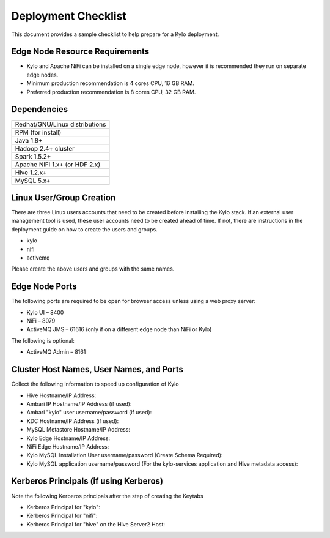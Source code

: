 
====================
Deployment Checklist
====================

This document provides a sample checklist to help prepare for a Kylo
deployment.

Edge Node Resource Requirements
-------------------------------

-  Kylo and Apache NiFi can be installed on a single edge node, however it is recommended they run on separate edge nodes.

-  Minimum production recommendation is 4 cores CPU, 16 GB RAM.

-  Preferred production recommendation is 8 cores CPU, 32 GB RAM.

Dependencies
------------

+----------------------------------------------+
| Redhat/GNU/Linux distributions               |
+----------------------------------------------+
| RPM (for install)                            |
+----------------------------------------------+
| Java 1.8+                                    |
+----------------------------------------------+
| Hadoop 2.4+ cluster                          |
+----------------------------------------------+
| Spark 1.5.2+                                 |
+----------------------------------------------+
| Apache NiFi 1.x+ (or HDF 2.x)                |
+----------------------------------------------+
| Hive  1.2.x+                                 |
+----------------------------------------------+
| MySQL 5.x+                                   |
+----------------------------------------------+

Linux User/Group Creation
-------------------------

There are three Linux users accounts that need to be created before
installing the Kylo stack. If an external user management tool is used,
these user accounts need to be created ahead of time. If not, there are
instructions in the deployment guide on how to create the users and
groups.

-  kylo

-  nifi

-  activemq

Please create the above users and groups with the same names.

Edge Node Ports
---------------

The following ports are required to be open for browser access unless using a web proxy server:

-  Kylo UI – 8400

-  NiFi – 8079

-  ActiveMQ JMS – 61616 (only if on a different edge node than NiFi or
   Kylo)

The following is optional:

-  ActiveMQ Admin – 8161

Cluster Host Names, User Names, and Ports
-----------------------------------------

Collect the following information to speed up configuration of Kylo

-  Hive Hostname/IP Address:

-  Ambari IP Hostname/IP Address (if used):

-  Ambari "kylo" user username/password (if used):

-  KDC Hostname/IP Address (if used):

-  MySQL Metastore Hostname/IP Address:

-  Kylo Edge Hostname/IP Address:

-  NiFi Edge Hostname/IP Address:

-  Kylo MySQL Installation User username/password (Create Schema
   Required):

-  Kylo MySQL application username/password (For the kylo-services
   application and Hive metadata access):

Kerberos Principals (if using Kerberos)
----------------------------------------

Note the following Kerberos principals after the step of creating the
Keytabs

-  Kerberos Principal for "kylo":

-  Kerberos Principal for "nifi":

-  Kerberos Principal for "hive" on the Hive Server2 Host:
